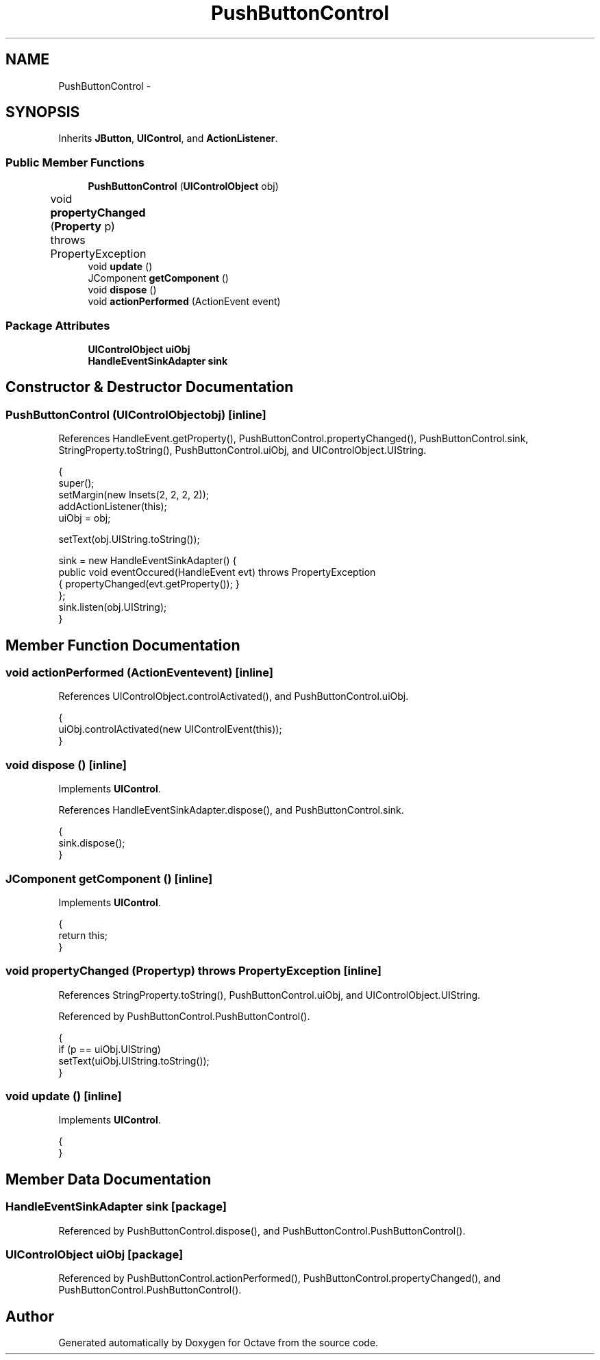 .TH "PushButtonControl" 3 "Tue Nov 27 2012" "Version 3.2" "Octave" \" -*- nroff -*-
.ad l
.nh
.SH NAME
PushButtonControl \- 
.SH SYNOPSIS
.br
.PP
.PP
Inherits \fBJButton\fP, \fBUIControl\fP, and \fBActionListener\fP\&.
.SS "Public Member Functions"

.in +1c
.ti -1c
.RI "\fBPushButtonControl\fP (\fBUIControlObject\fP obj)"
.br
.ti -1c
.RI "void \fBpropertyChanged\fP (\fBProperty\fP p)  throws PropertyException 	"
.br
.ti -1c
.RI "void \fBupdate\fP ()"
.br
.ti -1c
.RI "JComponent \fBgetComponent\fP ()"
.br
.ti -1c
.RI "void \fBdispose\fP ()"
.br
.ti -1c
.RI "void \fBactionPerformed\fP (ActionEvent event)"
.br
.in -1c
.SS "Package Attributes"

.in +1c
.ti -1c
.RI "\fBUIControlObject\fP \fBuiObj\fP"
.br
.ti -1c
.RI "\fBHandleEventSinkAdapter\fP \fBsink\fP"
.br
.in -1c
.SH "Constructor & Destructor Documentation"
.PP 
.SS "\fBPushButtonControl\fP (\fBUIControlObject\fPobj)\fC [inline]\fP"
.PP
References HandleEvent\&.getProperty(), PushButtonControl\&.propertyChanged(), PushButtonControl\&.sink, StringProperty\&.toString(), PushButtonControl\&.uiObj, and UIControlObject\&.UIString\&.
.PP
.nf
        {
                super();
                setMargin(new Insets(2, 2, 2, 2));
                addActionListener(this);
                uiObj = obj;

                setText(obj\&.UIString\&.toString());

                sink = new HandleEventSinkAdapter() {
                        public void eventOccured(HandleEvent evt) throws PropertyException
                        { propertyChanged(evt\&.getProperty()); }
                };
                sink\&.listen(obj\&.UIString);
        }
.fi
.SH "Member Function Documentation"
.PP 
.SS "void \fBactionPerformed\fP (ActionEventevent)\fC [inline]\fP"
.PP
References UIControlObject\&.controlActivated(), and PushButtonControl\&.uiObj\&.
.PP
.nf
        {
                uiObj\&.controlActivated(new UIControlEvent(this));
        }
.fi
.SS "void \fBdispose\fP ()\fC [inline]\fP"
.PP
Implements \fBUIControl\fP\&.
.PP
References HandleEventSinkAdapter\&.dispose(), and PushButtonControl\&.sink\&.
.PP
.nf
        {
                sink\&.dispose();
        }
.fi
.SS "JComponent \fBgetComponent\fP ()\fC [inline]\fP"
.PP
Implements \fBUIControl\fP\&.
.PP
.nf
        {
                return this;
        }
.fi
.SS "void \fBpropertyChanged\fP (\fBProperty\fPp)  throws \fBPropertyException\fP 	\fC [inline]\fP"
.PP
References StringProperty\&.toString(), PushButtonControl\&.uiObj, and UIControlObject\&.UIString\&.
.PP
Referenced by PushButtonControl\&.PushButtonControl()\&.
.PP
.nf
        {
                if (p == uiObj\&.UIString)
                        setText(uiObj\&.UIString\&.toString());
        }
.fi
.SS "void \fBupdate\fP ()\fC [inline]\fP"
.PP
Implements \fBUIControl\fP\&.
.PP
.nf
        {
        }
.fi
.SH "Member Data Documentation"
.PP 
.SS "\fBHandleEventSinkAdapter\fP \fBsink\fP\fC [package]\fP"
.PP
Referenced by PushButtonControl\&.dispose(), and PushButtonControl\&.PushButtonControl()\&.
.SS "\fBUIControlObject\fP \fBuiObj\fP\fC [package]\fP"
.PP
Referenced by PushButtonControl\&.actionPerformed(), PushButtonControl\&.propertyChanged(), and PushButtonControl\&.PushButtonControl()\&.

.SH "Author"
.PP 
Generated automatically by Doxygen for Octave from the source code\&.
